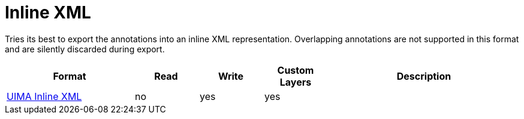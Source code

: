 // Copyright 2019
// Ubiquitous Knowledge Processing (UKP) Lab and FG Language Technology
// Technische Universität Darmstadt
// 
// Licensed to the Technische Universität Darmstadt under one
// or more contributor license agreements.  See the NOTICE file
// distributed with this work for additional information
// regarding copyright ownership.  The Technische Universität Darmstadt 
// licenses this file to you under the Apache License, Version 2.0 (the
// "License"); you may not use this file except in compliance
// with the License.
//  
// http://www.apache.org/licenses/LICENSE-2.0
// 
// Unless required by applicable law or agreed to in writing, software
// distributed under the License is distributed on an "AS IS" BASIS,
// WITHOUT WARRANTIES OR CONDITIONS OF ANY KIND, either express or implied.
// See the License for the specific language governing permissions and
// limitations under the License.

[[sect_formats_inlinexml]]
= Inline XML

Tries its best to export the annotations into an inline XML representation. Overlapping annotations are not supported in this format and are silently discarded during export.

[cols="2,1,1,1,3"]
|====
| Format | Read | Write | Custom Layers | Description

| link:https://uima.apache.org/d/uimaj-current/apidocs/org/apache/uima/util/CasToInlineXml.html[UIMA Inline XML]
| no
| yes
| yes
|
|====

